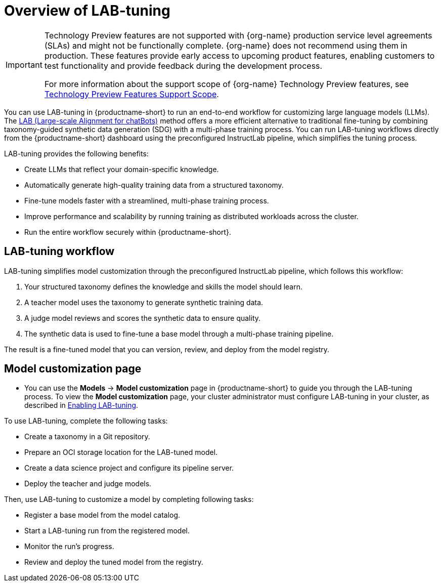 :_module-type: CONCEPT

[id='overview-of-lab-tuning_{context}']
= Overview of LAB-tuning

[role='_abstract']

ifndef::upstream[]
[IMPORTANT]
====
ifdef::self-managed[]
LAB-tuning is currently available in {productname-long} {vernum} as a Technology Preview feature.
endif::[]
ifdef::cloud-service[]
LAB-tuning is currently available in {productname-long} as a Technology Preview feature.
endif::[]
Technology Preview features are not supported with {org-name} production service level agreements (SLAs) and might not be functionally complete.
{org-name} does not recommend using them in production.
These features provide early access to upcoming product features, enabling customers to test functionality and provide feedback during the development process.

For more information about the support scope of {org-name} Technology Preview features, see link:https://access.redhat.com/support/offerings/techpreview/[Technology Preview Features Support Scope].
====
endif::[]

You can use LAB-tuning in {productname-short} to run an end-to-end workflow for customizing large language models (LLMs). The link:https://arxiv.org/abs/2403.01081[LAB (Large-scale Alignment for chatBots)] method offers a more efficient alternative to traditional fine-tuning by combining taxonomy-guided synthetic data generation (SDG) with a multi-phase training process. You can run LAB-tuning workflows directly from the {productname-short} dashboard using the preconfigured InstructLab pipeline, which simplifies the tuning process.

LAB-tuning provides the following benefits:

* Create LLMs that reflect your domain-specific knowledge.
* Automatically generate high-quality training data from a structured taxonomy.
* Fine-tune models faster with a streamlined, multi-phase training process.
* Improve performance and scalability by running training as distributed workloads across the cluster.
* Run the entire workflow securely within {productname-short}.

== LAB-tuning workflow
LAB-tuning simplifies model customization through the preconfigured InstructLab pipeline, which follows this workflow:

. Your structured taxonomy defines the knowledge and skills the model should learn.
. A teacher model uses the taxonomy to generate synthetic training data.
. A judge model reviews and scores the synthetic data to ensure quality.
. The synthetic data is used to fine-tune a base model through a multi-phase training pipeline.

The result is a fine-tuned model that you can version, review, and deploy from the model registry.

== Model customization page

ifndef::upstream[]
* You can use the *Models* -> *Model customization* page in {productname-short} to guide you through the LAB-tuning process. To view the *Model customization* page, your cluster administrator must configure LAB-tuning in your cluster, as described in link:{rhoaidocshome}{default-format-url}/enabling_lab-tuning/index[Enabling LAB-tuning].
endif::[]
ifdef::upstream[]
* You can use the *Models* -> *Model customization* page in {productname-short} to guide you through the LAB-tuning process. To view the *Model customization* page, your cluster administrator must configure LAB-tuning in your cluster, as described in link:{odhdocshome}/customizing-models-with-lab-tuning/#enabling-lab-tuning_lab-tuning[Enabling LAB-tuning].
endif::[]

To use LAB-tuning, complete the following tasks:

* Create a taxonomy in a Git repository.
* Prepare an OCI storage location for the LAB-tuned model.
* Create a data science project and configure its pipeline server.
* Deploy the teacher and judge models.

Then, use LAB-tuning to customize a model by completing following tasks:

* Register a base model from the model catalog.
* Start a LAB-tuning run from the registered model.
* Monitor the run's progress.
* Review and deploy the tuned model from the registry.
